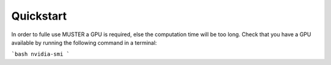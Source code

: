 Quickstart
==========

In order to fulle use MUSTER a GPU is required, else the computation time will be too long.
Check that you have a GPU available by running the following command in a terminal:

```bash
nvidia-smi
```


